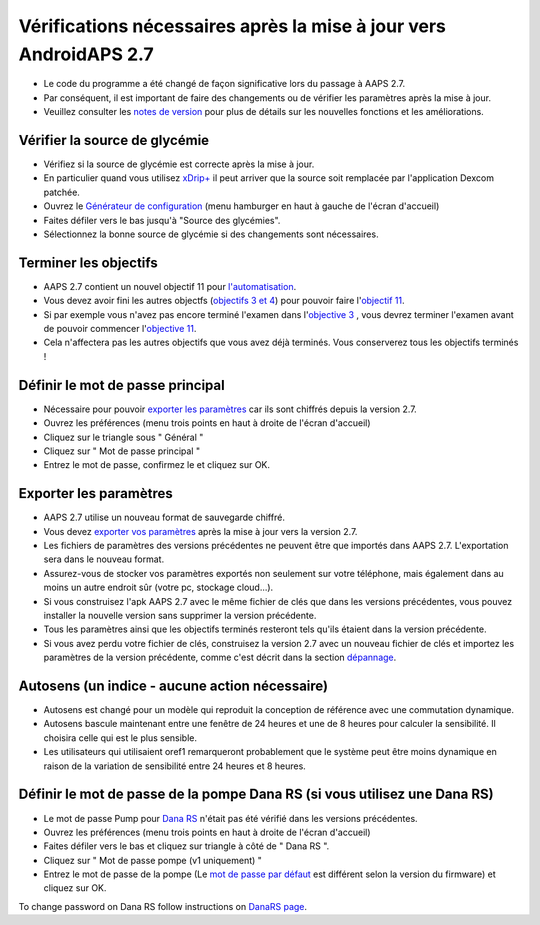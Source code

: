Vérifications nécessaires après la mise à jour vers AndroidAPS 2.7
***********************************************************

* Le code du programme a été changé de façon significative lors du passage à AAPS 2.7. 
* Par conséquent, il est important de faire des changements ou de vérifier les paramètres après la mise à jour.
* Veuillez consulter les `notes de version <../Installing-AndroidAPS/Releasenotes.html#version-2-7-0>`_ pour plus de détails sur les nouvelles fonctions et les améliorations.

Vérifier la source de glycémie
-----------------------------------------------------------
* Vérifiez si la source de glycémie est correcte après la mise à jour.
* En particulier quand vous utilisez `xDrip+ <../Configuration/xdrip.html>`_ il peut arriver que la source soit remplacée par l'application Dexcom patchée.
* Ouvrez le `Générateur de configuration <../Configuration/Config-Builder.html#source-gly>`_ (menu hamburger en haut à gauche de l'écran d'accueil)
* Faites défiler vers le bas jusqu'à "Source des glycémies".
* Sélectionnez la bonne source de glycémie si des changements sont nécessaires.

.. image:: ../images/ConfBuild_BG.png
  :alt: source Gly

Terminer les objectifs
-----------------------------------------------------------
* AAPS 2.7 contient un nouvel objectif 11 pour `l'automatisation <../Usage/Automation.html>`_.
* Vous devez avoir fini les autres objectfs (`objectifs 3 et 4 <../Usage/Objectives.html#objectif-3-prouver-ses-connaissances>`_) pour pouvoir faire l'`objectif 11 <../Usage/Objectives.html#objectif-11-automatisation>`_.
* Si par exemple vous n'avez pas encore terminé l'examen dans l'`objective 3 <../Usage/Objectives. tml#objectif-3-prouver-ses-connaissances>`_ , vous devrez terminer l'examen avant de pouvoir commencer l'`objective 11 <../Usage/Objectives.html#objectif-11-automatisation>`_. 
* Cela n'affectera pas les autres objectifs que vous avez déjà terminés. Vous conserverez tous les objectifs terminés !

Définir le mot de passe principal
-----------------------------------------------------------
* Nécessaire pour pouvoir `exporter les paramètres <../Usage/ExportImportSettings.html>`_ car ils sont chiffrés depuis la version 2.7.
* Ouvrez les préférences (menu trois points en haut à droite de l'écran d'accueil)
* Cliquez sur le triangle sous " Général "
* Cliquez sur " Mot de passe principal "
* Entrez le mot de passe, confirmez le et cliquez sur OK.

.. image:: ../images/MasterPW.png
  :alt: Définir le mot de passe principal
  
Exporter les paramètres
-----------------------------------------------------------
* AAPS 2.7 utilise un nouveau format de sauvegarde chiffré. 
* Vous devez `exporter vos paramètres <../Usage/ExportImportSettings.html>`_ après la mise à jour vers la version 2.7.
* Les fichiers de paramètres des versions précédentes ne peuvent être que importés dans AAPS 2.7. L'exportation sera dans le nouveau format.
* Assurez-vous de stocker vos paramètres exportés non seulement sur votre téléphone, mais également dans au moins un autre endroit sûr (votre pc, stockage cloud...).
* Si vous construisez l'apk AAPS 2.7 avec le même fichier de clés que dans les versions précédentes, vous pouvez installer la nouvelle version sans supprimer la version précédente. 
* Tous les paramètres ainsi que les objectifs terminés resteront tels qu'ils étaient dans la version précédente.
* Si vous avez perdu votre fichier de clés, construisez la version 2.7 avec un nouveau fichier de clés et importez les paramètres de la version précédente, comme c'est décrit dans la section `dépannage <. /Installing-AndroidAPS/troubleshooting_androidstudio.html#fichier-de-cles-perdu>`_.

Autosens (un indice - aucune action nécessaire)
-----------------------------------------------------------
* Autosens est changé pour un modèle qui reproduit la conception de référence avec une commutation dynamique.
* Autosens bascule maintenant entre une fenêtre de 24 heures et une de 8 heures pour calculer la sensibilité. Il choisira celle qui est le plus sensible. 
* Les utilisateurs qui utilisaient oref1 remarqueront probablement que le système peut être moins dynamique en raison de la variation de sensibilité entre 24 heures et 8 heures.

Définir le mot de passe de la pompe Dana RS (si vous utilisez une Dana RS)
-----------------------------------------------------------
* Le mot de passe Pump pour `Dana RS <../Configuration/DanaRS-Insulin-Pump.html>`_ n'était pas été vérifié dans les versions précédentes.
* Ouvrez les préférences (menu trois points en haut à droite de l'écran d'accueil)
* Faites défiler vers le bas et cliquez sur triangle à côté de " Dana RS ".
* Cliquez sur " Mot de passe pompe (v1 uniquement) "
* Entrez le mot de passe de la pompe (Le `mot de passe par défaut <../Configuration/DanaRS-Insulin-Pump.html#mot-de-passe-par-defaut>`_ est différent selon la version du firmware) et cliquez sur OK.

.. image:: ../images/DanaRSPW.png
  :alt: Définir le mot de passe Dana RS
  
To change password on Dana RS follow instructions on `DanaRS page <../Configuration/DanaRS-Insulin-Pump.html#change-password-on-pump>`_.
